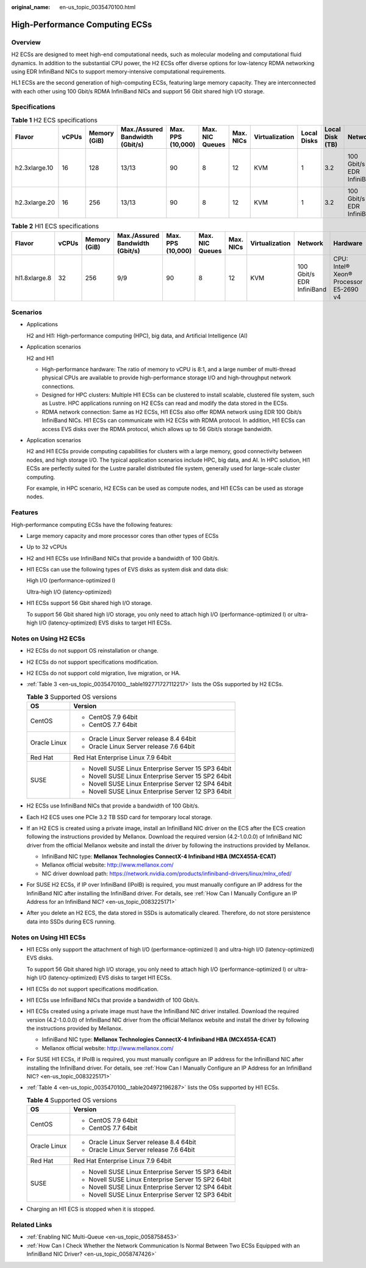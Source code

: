 :original_name: en-us_topic_0035470100.html

.. _en-us_topic_0035470100:

High-Performance Computing ECSs
===============================

Overview
--------

H2 ECSs are designed to meet high-end computational needs, such as molecular modeling and computational fluid dynamics. In addition to the substantial CPU power, the H2 ECSs offer diverse options for low-latency RDMA networking using EDR InfiniBand NICs to support memory-intensive computational requirements.

HL1 ECSs are the second generation of high-computing ECSs, featuring large memory capacity. They are interconnected with each other using 100 Gbit/s RDMA InfiniBand NICs and support 56 Gbit shared high I/O storage.

Specifications
--------------

.. table:: **Table 1** H2 ECS specifications

   +---------------+-------+--------------+---------------------------------+-------------------+-----------------+-----------+----------------+-------------+-----------------+---------------------------+------------------------------+
   | Flavor        | vCPUs | Memory (GiB) | Max./Assured Bandwidth (Gbit/s) | Max. PPS (10,000) | Max. NIC Queues | Max. NICs | Virtualization | Local Disks | Local Disk (TB) | Network                   | Hardware                     |
   +===============+=======+==============+=================================+===================+=================+===========+================+=============+=================+===========================+==============================+
   | h2.3xlarge.10 | 16    | 128          | 13/13                           | 90                | 8               | 12        | KVM            | 1           | 3.2             | 100 Gbit/s EDR InfiniBand | CPU: Intel® Xeon® E5-2667 v4 |
   +---------------+-------+--------------+---------------------------------+-------------------+-----------------+-----------+----------------+-------------+-----------------+---------------------------+------------------------------+
   | h2.3xlarge.20 | 16    | 256          | 13/13                           | 90                | 8               | 12        | KVM            | 1           | 3.2             | 100 Gbit/s EDR InfiniBand |                              |
   +---------------+-------+--------------+---------------------------------+-------------------+-----------------+-----------+----------------+-------------+-----------------+---------------------------+------------------------------+

.. table:: **Table 2** Hl1 ECS specifications

   +---------------+-------+--------------+---------------------------------+-------------------+-----------------+-----------+----------------+---------------------------+----------------------------------------+
   | Flavor        | vCPUs | Memory (GiB) | Max./Assured Bandwidth (Gbit/s) | Max. PPS (10,000) | Max. NIC Queues | Max. NICs | Virtualization | Network                   | Hardware                               |
   +===============+=======+==============+=================================+===================+=================+===========+================+===========================+========================================+
   | hl1.8xlarge.8 | 32    | 256          | 9/9                             | 90                | 8               | 12        | KVM            | 100 Gbit/s EDR InfiniBand | CPU: Intel® Xeon® Processor E5-2690 v4 |
   +---------------+-------+--------------+---------------------------------+-------------------+-----------------+-----------+----------------+---------------------------+----------------------------------------+

Scenarios
---------

-  Applications

   H2 and Hl1: High-performance computing (HPC), big data, and Artificial Intelligence (AI)

-  Application scenarios

   H2 and Hl1

   -  High-performance hardware: The ratio of memory to vCPU is 8:1, and a large number of multi-thread physical CPUs are available to provide high-performance storage I/O and high-throughput network connections.
   -  Designed for HPC clusters: Multiple Hl1 ECSs can be clustered to install scalable, clustered file system, such as Lustre. HPC applications running on H2 ECSs can read and modify the data stored in the ECSs.
   -  RDMA network connection: Same as H2 ECSs, Hl1 ECSs also offer RDMA network using EDR 100 Gbit/s InfiniBand NICs. Hl1 ECSs can communicate with H2 ECSs with RDMA protocol. In addition, Hl1 ECSs can access EVS disks over the RDMA protocol, which allows up to 56 Gbit/s storage bandwidth.

-  Application scenarios

   H2 and Hl1 ECSs provide computing capabilities for clusters with a large memory, good connectivity between nodes, and high storage I/O. The typical application scenarios include HPC, big data, and AI. In HPC solution, Hl1 ECSs are perfectly suited for the Lustre parallel distributed file system, generally used for large-scale cluster computing.

   For example, in HPC scenario, H2 ECSs can be used as compute nodes, and Hl1 ECSs can be used as storage nodes.

Features
--------

High-performance computing ECSs have the following features:

-  Large memory capacity and more processor cores than other types of ECSs

-  Up to 32 vCPUs

-  H2 and Hl1 ECSs use InfiniBand NICs that provide a bandwidth of 100 Gbit/s.

-  Hl1 ECSs can use the following types of EVS disks as system disk and data disk:

   High I/O (performance-optimized I)

   Ultra-high I/O (latency-optimized)

-  Hl1 ECSs support 56 Gbit shared high I/O storage.

   To support 56 Gbit shared high I/O storage, you only need to attach high I/O (performance-optimized I) or ultra-high I/O (latency-optimized) EVS disks to target Hl1 ECSs.

Notes on Using H2 ECSs
----------------------

-  H2 ECSs do not support OS reinstallation or change.

-  H2 ECSs do not support specifications modification.

-  H2 ECSs do not support cold migration, live migration, or HA.

-  :ref:`Table 3 <en-us_topic_0035470100__table192771727112217>` lists the OSs supported by H2 ECSs.

   .. _en-us_topic_0035470100__table192771727112217:

   .. table:: **Table 3** Supported OS versions

      +-----------------------------------+-----------------------------------------------------+
      | OS                                | Version                                             |
      +===================================+=====================================================+
      | CentOS                            | -  CentOS 7.9 64bit                                 |
      |                                   | -  CentOS 7.7 64bit                                 |
      +-----------------------------------+-----------------------------------------------------+
      | Oracle Linux                      | -  Oracle Linux Server release 8.4 64bit            |
      |                                   | -  Oracle Linux Server release 7.6 64bit            |
      +-----------------------------------+-----------------------------------------------------+
      | Red Hat                           | Red Hat Enterprise Linux 7.9 64bit                  |
      +-----------------------------------+-----------------------------------------------------+
      | SUSE                              | -  Novell SUSE Linux Enterprise Server 15 SP3 64bit |
      |                                   | -  Novell SUSE Linux Enterprise Server 15 SP2 64bit |
      |                                   | -  Novell SUSE Linux Enterprise Server 12 SP4 64bit |
      |                                   | -  Novell SUSE Linux Enterprise Server 12 SP3 64bit |
      +-----------------------------------+-----------------------------------------------------+

-  H2 ECSs use InfiniBand NICs that provide a bandwidth of 100 Gbit/s.

-  Each H2 ECS uses one PCIe 3.2 TB SSD card for temporary local storage.

-  If an H2 ECS is created using a private image, install an InfiniBand NIC driver on the ECS after the ECS creation following the instructions provided by Mellanox. Download the required version (4.2-1.0.0.0) of InfiniBand NIC driver from the official Mellanox website and install the driver by following the instructions provided by Mellanox.

   -  InfiniBand NIC type: **Mellanox Technologies ConnectX-4 Infiniband HBA (MCX455A-ECAT)**
   -  Mellanox official website: http://www.mellanox.com/
   -  NIC driver download path: https://network.nvidia.com/products/infiniband-drivers/linux/mlnx_ofed/

-  For SUSE H2 ECSs, if IP over InfiniBand (IPoIB) is required, you must manually configure an IP address for the InfiniBand NIC after installing the InfiniBand driver. For details, see :ref:`How Can I Manually Configure an IP Address for an InfiniBand NIC? <en-us_topic_0083225171>`

-  After you delete an H2 ECS, the data stored in SSDs is automatically cleared. Therefore, do not store persistence data into SSDs during ECS running.

Notes on Using Hl1 ECSs
-----------------------

-  Hl1 ECSs only support the attachment of high I/O (performance-optimized I) and ultra-high I/O (latency-optimized) EVS disks.

   To support 56 Gbit shared high I/O storage, you only need to attach high I/O (performance-optimized I) or ultra-high I/O (latency-optimized) EVS disks to target Hl1 ECSs.

-  Hl1 ECSs do not support specifications modification.

-  Hl1 ECSs use InfiniBand NICs that provide a bandwidth of 100 Gbit/s.

-  Hl1 ECSs created using a private image must have the InfiniBand NIC driver installed. Download the required version (4.2-1.0.0.0) of InfiniBand NIC driver from the official Mellanox website and install the driver by following the instructions provided by Mellanox.

   -  InfiniBand NIC type: **Mellanox Technologies ConnectX-4 Infiniband HBA (MCX455A-ECAT)**
   -  Mellanox official website: http://www.mellanox.com/

-  For SUSE Hl1 ECSs, if IPoIB is required, you must manually configure an IP address for the InfiniBand NIC after installing the InfiniBand driver. For details, see :ref:`How Can I Manually Configure an IP Address for an InfiniBand NIC? <en-us_topic_0083225171>`

-  :ref:`Table 4 <en-us_topic_0035470100__table204972196287>` lists the OSs supported by Hl1 ECSs.

   .. _en-us_topic_0035470100__table204972196287:

   .. table:: **Table 4** Supported OS versions

      +-----------------------------------+-----------------------------------------------------+
      | OS                                | Version                                             |
      +===================================+=====================================================+
      | CentOS                            | -  CentOS 7.9 64bit                                 |
      |                                   | -  CentOS 7.7 64bit                                 |
      +-----------------------------------+-----------------------------------------------------+
      | Oracle Linux                      | -  Oracle Linux Server release 8.4 64bit            |
      |                                   | -  Oracle Linux Server release 7.6 64bit            |
      +-----------------------------------+-----------------------------------------------------+
      | Red Hat                           | Red Hat Enterprise Linux 7.9 64bit                  |
      +-----------------------------------+-----------------------------------------------------+
      | SUSE                              | -  Novell SUSE Linux Enterprise Server 15 SP3 64bit |
      |                                   | -  Novell SUSE Linux Enterprise Server 15 SP2 64bit |
      |                                   | -  Novell SUSE Linux Enterprise Server 12 SP4 64bit |
      |                                   | -  Novell SUSE Linux Enterprise Server 12 SP3 64bit |
      +-----------------------------------+-----------------------------------------------------+

-  Charging an Hl1 ECS is stopped when it is stopped.

Related Links
-------------

-  :ref:`Enabling NIC Multi-Queue <en-us_topic_0058758453>`
-  :ref:`How Can I Check Whether the Network Communication Is Normal Between Two ECSs Equipped with an InfiniBand NIC Driver? <en-us_topic_0058747426>`

